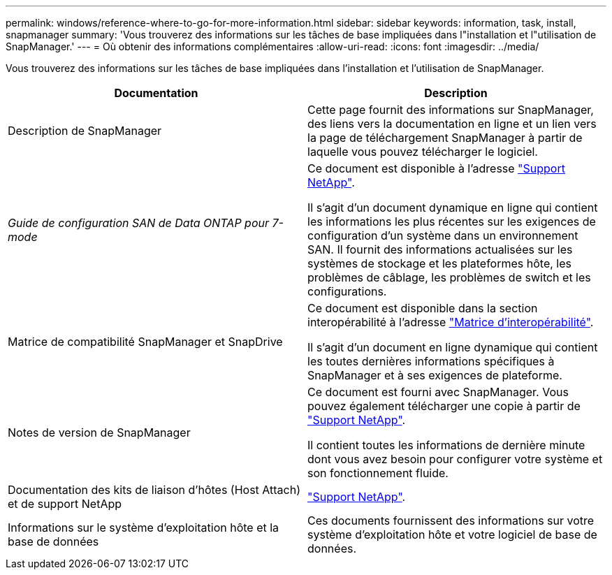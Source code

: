 ---
permalink: windows/reference-where-to-go-for-more-information.html 
sidebar: sidebar 
keywords: information, task, install, snapmanager 
summary: 'Vous trouverez des informations sur les tâches de base impliquées dans l"installation et l"utilisation de SnapManager.' 
---
= Où obtenir des informations complémentaires
:allow-uri-read: 
:icons: font
:imagesdir: ../media/


[role="lead"]
Vous trouverez des informations sur les tâches de base impliquées dans l'installation et l'utilisation de SnapManager.

|===
| Documentation | Description 


 a| 
Description de SnapManager
 a| 
Cette page fournit des informations sur SnapManager, des liens vers la documentation en ligne et un lien vers la page de téléchargement SnapManager à partir de laquelle vous pouvez télécharger le logiciel.



 a| 
_Guide de configuration SAN de Data ONTAP pour 7-mode_
 a| 
Ce document est disponible à l'adresse http://mysupport.netapp.com/["Support NetApp"^].

Il s'agit d'un document dynamique en ligne qui contient les informations les plus récentes sur les exigences de configuration d'un système dans un environnement SAN. Il fournit des informations actualisées sur les systèmes de stockage et les plateformes hôte, les problèmes de câblage, les problèmes de switch et les configurations.



 a| 
Matrice de compatibilité SnapManager et SnapDrive
 a| 
Ce document est disponible dans la section interopérabilité à l'adresse http://mysupport.netapp.com/matrix["Matrice d'interopérabilité"^].

Il s'agit d'un document en ligne dynamique qui contient les toutes dernières informations spécifiques à SnapManager et à ses exigences de plateforme.



 a| 
Notes de version de SnapManager
 a| 
Ce document est fourni avec SnapManager. Vous pouvez également télécharger une copie à partir de http://mysupport.netapp.com/["Support NetApp"^].

Il contient toutes les informations de dernière minute dont vous avez besoin pour configurer votre système et son fonctionnement fluide.



 a| 
Documentation des kits de liaison d'hôtes (Host Attach) et de support NetApp
 a| 
http://mysupport.netapp.com/["Support NetApp"^].



 a| 
Informations sur le système d'exploitation hôte et la base de données
 a| 
Ces documents fournissent des informations sur votre système d'exploitation hôte et votre logiciel de base de données.

|===